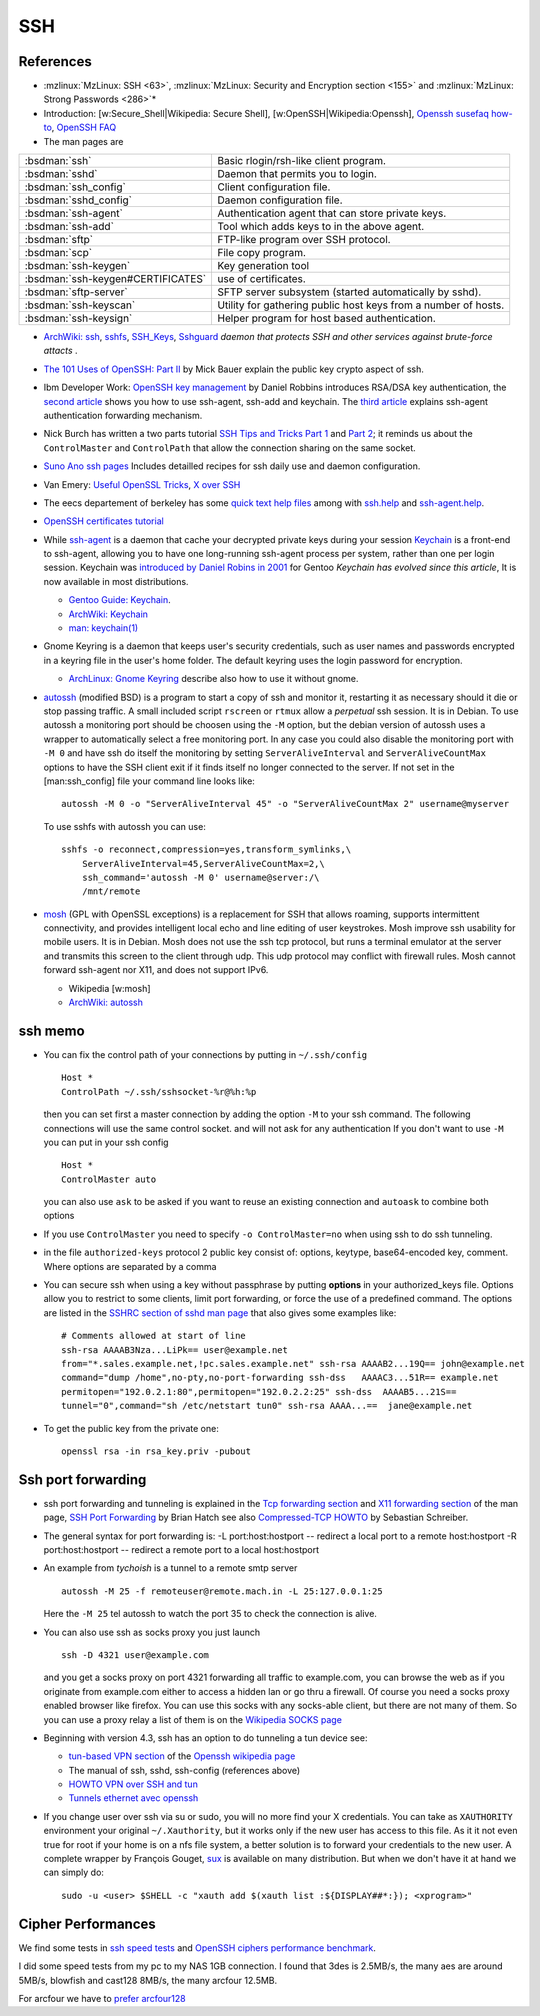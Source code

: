 SSH
===

References
----------

-  :mzlinux:`MzLinux: SSH <63>`,
   :mzlinux:`MzLinux: Security and Encryption section <155>`  and
   :mzlinux:`MzLinux: Strong Passwords <286>`*

-  Introduction: [w:Secure\_Shell\|Wikipedia: Secure Shell],
   [w:OpenSSH\|Wikipedia:Openssh], `Openssh susefaq
   how-to <http://susefaq.sourceforge.net/howto/openssh.html>`_,
   `OpenSSH FAQ <http://www.openssh.com/faq.html>`_
-  The man pages are

+---------------------------------+---------------------------------------------------------+
|:bsdman:`ssh`                    |Basic rlogin/rsh-like client program.                    |
+---------------------------------+---------------------------------------------------------+
|:bsdman:`sshd`                   |Daemon that permits you to login.                        |
+---------------------------------+---------------------------------------------------------+
|:bsdman:`ssh_config`             |Client configuration file.                               |
+---------------------------------+---------------------------------------------------------+
|:bsdman:`sshd_config`            |Daemon configuration file.                               |
+---------------------------------+---------------------------------------------------------+
|:bsdman:`ssh-agent`              |Authentication agent that can store private keys.        |
+---------------------------------+---------------------------------------------------------+
|:bsdman:`ssh-add`                |Tool which adds keys to in the above agent.              |
+---------------------------------+---------------------------------------------------------+
|:bsdman:`sftp`                   |FTP-like program over SSH protocol.                      |
+---------------------------------+---------------------------------------------------------+
|:bsdman:`scp`                    |File copy program.                                       |
+---------------------------------+---------------------------------------------------------+
|:bsdman:`ssh-keygen`             |Key generation tool                                      |
+---------------------------------+---------------------------------------------------------+
|:bsdman:`ssh-keygen#CERTIFICATES`|use of certificates.                                     |
+---------------------------------+---------------------------------------------------------+
|:bsdman:`sftp-server`            |SFTP server subsystem (started automatically by sshd).   |
+---------------------------------+---------------------------------------------------------+
|:bsdman:`ssh-keyscan`            |Utility for gathering public host keys from a number of  |
|                                 |hosts.                                                   |
+---------------------------------+---------------------------------------------------------+
|:bsdman:`ssh-keysign`            |Helper program for host based authentication.            |
+---------------------------------+---------------------------------------------------------+

-  `ArchWiki: ssh <https://wiki.archlinux.org/index.php/Secure_Shell>`_,
   `sshfs <https://wiki.archlinux.org/index.php/Sshfs>`_,
   `SSH\_Keys <https://wiki.archlinux.org/index.php/SSH_Keys>`_,
   `Sshguard <https://wiki.archlinux.org/index.php/Sshguard>`_ *daemon
   that protects SSH and other services against brute-force attacts* .
-  `The 101 Uses of OpenSSH: Part
   II <http://www.linuxjournal.com/article/4413>`_ by Mick Bauer explain
   the public key crypto aspect of ssh.
-  Ibm Developer Work: `OpenSSH key
   management <http://www.ibm.com/developerworks/linux/library/l-keyc.html>`_
   by Daniel Robbins introduces RSA/DSA key authentication, the `second
   article <http://www-106.ibm.com/developerworks/linux/library/l-keyc2/>`_
   shows you how to use ssh-agent, ssh-add and keychain. The `third
   article <http://www-106.ibm.com/developerworks/linux/library/l-keyc3/>`_
   explains ssh-agent authentication forwarding mechanism.
-  Nick Burch has written a two parts tutorial `SSH Tips and Tricks Part
   1 <http://www.torchbox.com/blog/ssh-tips-and-tricks-part-1>`_ and
   `Part 2 <http://www.torchbox.com/blog/ssh-tips-and-tricks-part-2>`_;
   it reminds us about the ``ControlMaster`` and ``ControlPath`` that
   allow the connection sharing on the same socket.
-  `Suno Ano ssh pages <http://sunoano.name/ws/public_xhtml/ssh.html>`_
   Includes detailled recipes for ssh daily use and daemon
   configuration.
-  Van Emery: `Useful OpenSSL
   Tricks <http://www.vanemery.com/Linux/Apache/openSSL.html>`_, `X over
   SSH <http://www.vanemery.com/Linux/XoverSSH/X-over-SSH2.html>`_
-  The eecs departement of berkeley has some `quick text help
   files <http://inst.eecs.berkeley.edu/usr/pub/>`_ among with
   `ssh.help <http://inst.eecs.berkeley.edu/usr/pub/ssh.help>`_ and
   `ssh-agent.help <http://inst.eecs.berkeley.edu/usr/pub/ssh-agent.help>`_.
-  `OpenSSH certificates
   tutorial <http://blog.habets.pp.se/2011/07/OpenSSH-certificates>`_
-  While
   `ssh-agent <http://www.openbsd.org/cgi-bin/man.cgi?query=ssh-agent>`_
   is a daemon that cache your decrypted private keys during your
   session `Keychain <http://www.funtoo.org/wiki/Keychain>`_ is a
   front-end to ssh-agent, allowing you to have one long-running
   ssh-agent process per system, rather than one per login session.
   Keychain was `introduced by Daniel Robins in
   2001 <http://www.ibm.com/developerworks/linux/library/l-keyc2/>`_ for
   Gentoo *Keychain has evolved since this article*, It is now available
   in most distributions.

   -  `Gentoo Guide:
      Keychain <http://www.gentoo.org/doc/en/keychain-guide.xml>`_.
   -  `ArchWiki:
      Keychain <https://wiki.archlinux.org/index.php/SSH_keys#Keychain>`_
   -  `man: keychain(1) <http://man.cx/keychain(1)>`_

-  Gnome Keyring is a daemon that keeps user's security credentials,
   such as user names and passwords encrypted in a keyring file in the
   user's home folder. The default keyring uses the login password for
   encryption.

   -  `ArchLinux: Gnome
      Keyring <https://wiki.archlinux.org/index.php/GNOME_Keyring>`_
      describe also how to use it without gnome.

-  `autossh <http://www.harding.motd.ca/autossh/>`_ (modified BSD) is a
   program to start a copy of ssh and monitor it, restarting it as
   necessary should it die or stop passing traffic. A small included
   script ``rscreen`` or ``rtmux`` allow a *perpetual* ssh session. It
   is in Debian. To use autossh a monitoring port should be choosen
   using the ``-M`` option, but the debian version of autossh uses a
   wrapper to automatically select a free monitoring port. In any case
   you could also disable the monitoring port with ``-M 0`` and have ssh
   do itself the monitoring by setting ``ServerAliveInterval`` and
   ``ServerAliveCountMax`` options to have the SSH client exit if it
   finds itself no longer connected to the server. If not set in the
   [man:ssh\_config] file your command line looks like:

   ::

       autossh -M 0 -o "ServerAliveInterval 45" -o "ServerAliveCountMax 2" username@myserver

   To use sshfs with autossh you can use:

   ::

        sshfs -o reconnect,compression=yes,transform_symlinks,\
            ServerAliveInterval=45,ServerAliveCountMax=2,\
            ssh_command='autossh -M 0' username@server:/\
            /mnt/remote

-  `mosh <http://mosh.mit.edu/>`_ (GPL with OpenSSL exceptions) is a
   replacement for SSH that allows roaming, supports intermittent
   connectivity, and provides intelligent local echo and line editing of
   user keystrokes. Mosh improve ssh usability for mobile users. It is
   in Debian. Mosh does not use the ssh tcp protocol, but runs a
   terminal emulator at the server and transmits this screen to the
   client through udp. This udp protocol may conflict with firewall
   rules. Mosh cannot forward ssh-agent nor X11, and does not support
   IPv6.

   -  Wikipedia [w:mosh]
   -  `ArchWiki:
      autossh <https://wiki.archlinux.org/index.php/Secure_Shell#Autossh_-_automatically_restarts_SSH_sessions_and_tunnels>`_

ssh memo
--------

-  You can fix the control path of your connections by putting in
   ``~/.ssh/config``

   ::

       Host *
       ControlPath ~/.ssh/sshsocket-%r@%h:%p

   then you can set first a master connection by adding the option
   ``-M`` to your ssh command. The following connections will use the
   same control socket. and will not ask for any authentication If you
   don't want to use ``-M`` you can put in your ssh config

   ::

       Host *
       ControlMaster auto

   you can also use ``ask`` to be asked if you want to reuse an existing
   connection and ``autoask`` to combine both options
-  If you use ``ControlMaster`` you need to specify
   ``-o ControlMaster=no`` when using ssh to do ssh tunneling.
-  in the file ``authorized-keys`` protocol 2 public key consist of:
   options, keytype, base64-encoded key, comment. Where options are
   separated by a comma
-  You can secure ssh when using a key without passphrase by putting
   **options** in your authorized\_keys file. Options allow you to
   restrict to some clients, limit port forwarding, or force the use of
   a predefined command. The options are listed in the `SSHRC section of
   sshd man
   page <http://www.openbsd.org/cgi-bin/man.cgi?query=sshd#SSHRC>`_ that
   also gives some examples like::

     # Comments allowed at start of line
     ssh-rsa AAAAB3Nza...LiPk== user@example.net
     from="*.sales.example.net,!pc.sales.example.net" ssh-rsa AAAAB2...19Q== john@example.net
     command="dump /home",no-pty,no-port-forwarding ssh-dss   AAAAC3...51R== example.net
     permitopen="192.0.2.1:80",permitopen="192.0.2.2:25" ssh-dss  AAAAB5...21S==
     tunnel="0",command="sh /etc/netstart tun0" ssh-rsa AAAA...==  jane@example.net


-  To get the public key from the private one::

     openssl rsa -in rsa_key.priv -pubout

Ssh port forwarding
-------------------

-  ssh port forwarding and tunneling is explained in the `Tcp forwarding
   section <http://www.openbsd.org/cgi-bin/man.cgi?query=ssh#TCP+FORWARDING>`_
   and `X11 forwarding
   section <http://www.openbsd.org/cgi-bin/man.cgi?query=ssh#X11+FORWARDING>`_
   of the man page, `SSH Port
   Forwarding <http://www.symantec.com/connect/articles/ssh-port-forwarding>`_
   by Brian Hatch see also `Compressed-TCP
   HOWTO <http://en.tldp.org/HOWTO/Compressed-TCP.html>`_ by Sebastian
   Schreiber.
-  The general syntax for port forwarding is: -L port:host:hostport --
   redirect a local port to a remote host:hostport -R port:host:hostport
   -- redirect a remote port to a local host:hostport

-  An example from *tychoish* is a tunnel to a remote smtp server

   ::

       autossh -M 25 -f remoteuser@remote.mach.in -L 25:127.0.0.1:25

   Here the ``-M 25`` tel autossh to watch the port 35 to check the
   connection is alive.

-  You can also use ssh as socks proxy you just launch

   ::

       ssh -D 4321 user@example.com

   and you get a socks proxy on port 4321 forwarding all traffic to
   example.com, you can browse the web as if you originate from
   example.com either to access a hidden lan or go thru a firewall. Of
   course you need a socks proxy enabled browser like firefox. You can
   use this socks with any socks-able client, but there are not many of
   them. So you can use a proxy relay a list of them is on the
   `Wikipedia SOCKS page <http://en.wikipedia.org/wiki/SOCKS>`_

-  Beginning with version 4.3, ssh has an option to do tunneling a tun
   device see:

   -  `tun-based VPN
      section <http://en.wikipedia.org/wiki/OpenSSH#tun-based_VPN>`_ of
      the `Openssh wikipedia
      page <http://en.wikipedia.org/wiki/OpenSSH>`_
   -  The manual of ssh, sshd, ssh-config (references above)
   -  `HOWTO VPN over SSH and
      tun <http://gentoo-wiki.com/HOWTO_VPN_over_SSH_and_tun>`_
   -  `Tunnels ethernet avec
      openssh <http://lea-linux.org/cached/index/Tunnels_ethernet_avec_openssh.html>`_

-  If you change user over ssh via su or sudo, you will no more find
   your X credentials. You can take as ``XAUTHORITY`` environment your
   original ``~/.Xauthority``, but it works only if the new user has
   access to this file. As it it not even true for root if your home is
   on a nfs file system, a better solution is to forward your
   credentials to the new user. A complete wrapper by François Gouget,
   `sux <http://fgouget.free.fr/sux/>`_ is available on many
   distribution. But when we don't have it at hand we can simply do:

   ::

      sudo -u <user> $SHELL -c "xauth add $(xauth list :${DISPLAY##*:}); <xprogram>"

Cipher Performances
-------------------
We find some tests in
`ssh speed tests
<http://www.damtp.cam.ac.uk/user/ejb48/sshspeedtests.html>`_
and
`OpenSSH ciphers performance benchmark
<http://blog.famzah.net/2010/06/11/openssh-ciphers-performance-benchmark/>`_.

I did some speed tests from my pc to my NAS 1GB connection.
I found that 3des is 2.5MB/s, the many aes are around 5MB/s,
blowfish and cast128 8MB/s, the many arcfour 12.5MB.

For arcfour we have to
`prefer arcfour128
<http://security.stackexchange.com/questions/26765/what-are-the-differences-between-the-arcfour-arcfour128-and-arcfour256-ciphers>`_




.. comment

   Local Variables:
   mode: rst
   ispell-local-dictionary: "english"
   End:
